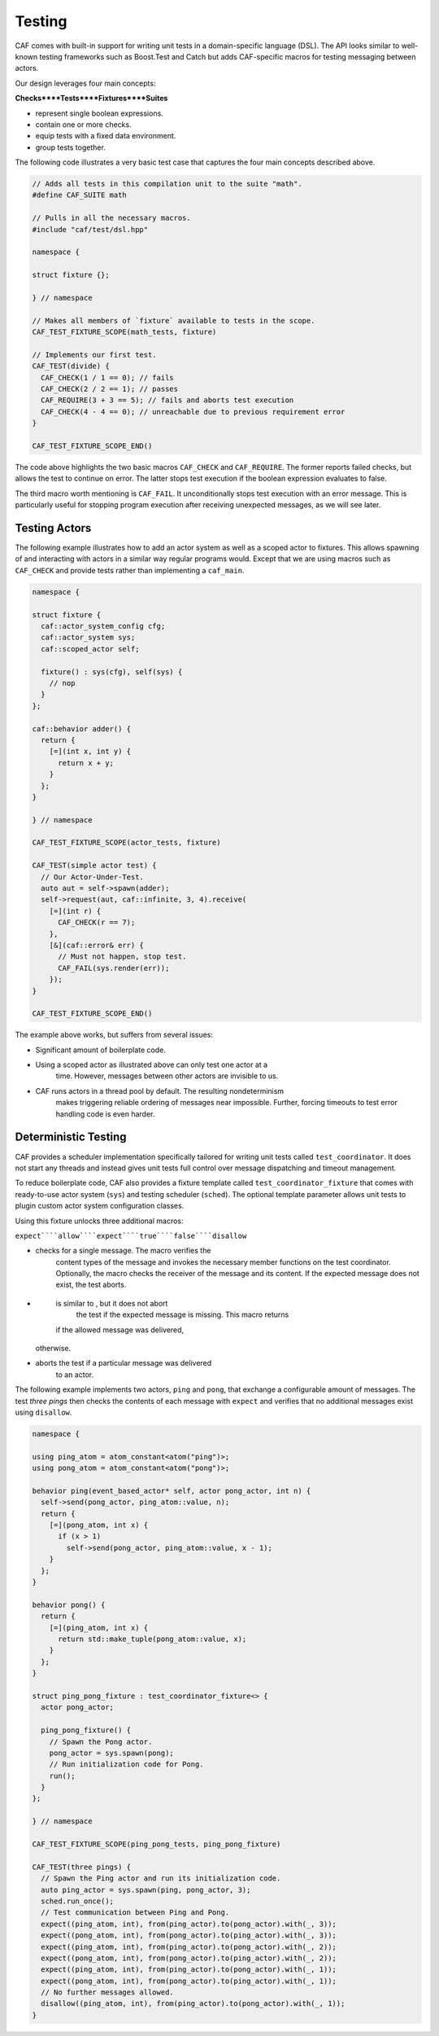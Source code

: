 .. _testing:

Testing
=======



CAF comes with built-in support for writing unit tests in a domain-specific
language (DSL). The API looks similar to well-known testing frameworks such as
Boost.Test and Catch but adds CAF-specific macros for testing messaging between
actors.

Our design leverages four main concepts:

**Checks****Tests****Fixtures****Suites**

*   represent single boolean expressions.
 
*   contain one or more checks.
 
*   equip tests with a fixed data environment.
 
*   group tests together.




The following code illustrates a very basic test case that captures the four
main concepts described above.


.. code-block:: C++

   // Adds all tests in this compilation unit to the suite "math".
   #define CAF_SUITE math
   
   // Pulls in all the necessary macros.
   #include "caf/test/dsl.hpp"
   
   namespace {
   
   struct fixture {};
   
   } // namespace
   
   // Makes all members of `fixture` available to tests in the scope.
   CAF_TEST_FIXTURE_SCOPE(math_tests, fixture)
   
   // Implements our first test.
   CAF_TEST(divide) {
     CAF_CHECK(1 / 1 == 0); // fails
     CAF_CHECK(2 / 2 == 1); // passes
     CAF_REQUIRE(3 + 3 == 5); // fails and aborts test execution
     CAF_CHECK(4 - 4 == 0); // unreachable due to previous requirement error
   }
   
   CAF_TEST_FIXTURE_SCOPE_END()



The code above highlights the two basic macros ``CAF_CHECK`` and
``CAF_REQUIRE``. The former reports failed checks, but allows the test
to continue on error. The latter stops test execution if the boolean expression
evaluates to false.

The third macro worth mentioning is ``CAF_FAIL``. It unconditionally
stops test execution with an error message. This is particularly useful for
stopping program execution after receiving unexpected messages, as we will see
later.

Testing Actors
--------------



The following example illustrates how to add an actor system as well as a
scoped actor to fixtures. This allows spawning of and interacting with actors
in a similar way regular programs would. Except that we are using macros such
as ``CAF_CHECK`` and provide tests rather than implementing a
``caf_main``.


.. code-block:: C++

   namespace {
   
   struct fixture {
     caf::actor_system_config cfg;
     caf::actor_system sys;
     caf::scoped_actor self;
   
     fixture() : sys(cfg), self(sys) {
       // nop
     }
   };
   
   caf::behavior adder() {
     return {
       [=](int x, int y) {
         return x + y;
       }
     };
   }
   
   } // namespace
   
   CAF_TEST_FIXTURE_SCOPE(actor_tests, fixture)
   
   CAF_TEST(simple actor test) {
     // Our Actor-Under-Test.
     auto aut = self->spawn(adder);
     self->request(aut, caf::infinite, 3, 4).receive(
       [=](int r) {
         CAF_CHECK(r == 7);
       },
       [&](caf::error& err) {
         // Must not happen, stop test.
         CAF_FAIL(sys.render(err));
       });
   }
   
   CAF_TEST_FIXTURE_SCOPE_END()



The example above works, but suffers from several issues:



* 

 Significant amount of boilerplate code.

 
* 

 Using a scoped actor as illustrated above can only test one actor at a
    time. However, messages between other actors are invisible to us.

 
* 

 CAF runs actors in a thread pool by default. The resulting nondeterminism
    makes triggering reliable ordering of messages near impossible. Further,
    forcing timeouts to test error handling code is even harder.





Deterministic Testing
---------------------



CAF provides a scheduler implementation specifically tailored for writing unit
tests called ``test_coordinator``. It does not start any threads and
instead gives unit tests full control over message dispatching and timeout
management.

To reduce boilerplate code, CAF also provides a fixture template called
``test_coordinator_fixture`` that comes with ready-to-use actor system
(``sys``) and testing scheduler (``sched``). The optional
template parameter allows unit tests to plugin custom actor system
configuration classes.

Using this fixture unlocks three additional macros:

``expect````allow````expect````true````false````disallow``

* 

  checks for a single message. The macro verifies the
    content types of the message and invokes the necessary member functions on
    the test coordinator. Optionally, the macro checks the receiver of the
    message and its content. If the expected message does not exist, the test
    aborts.

 
* 

  is similar to , but it does not abort
    the test if the expected message is missing. This macro returns
  if the allowed message was delivered, 
 otherwise.

 
* 

  aborts the test if a particular message was delivered
    to an actor.





The following example implements two actors, ``ping`` and
``pong``, that exchange a configurable amount of messages. The test
*three pings* then checks the contents of each message with
``expect`` and verifies that no additional messages exist using
``disallow``.


.. code-block:: c++

   namespace {
   
   using ping_atom = atom_constant<atom("ping")>;
   using pong_atom = atom_constant<atom("pong")>;
   
   behavior ping(event_based_actor* self, actor pong_actor, int n) {
     self->send(pong_actor, ping_atom::value, n);
     return {
       [=](pong_atom, int x) {
         if (x > 1)
           self->send(pong_actor, ping_atom::value, x - 1);
       }
     };
   }
   
   behavior pong() {
     return {
       [=](ping_atom, int x) {
         return std::make_tuple(pong_atom::value, x);
       }
     };
   }
   
   struct ping_pong_fixture : test_coordinator_fixture<> {
     actor pong_actor;
   
     ping_pong_fixture() {
       // Spawn the Pong actor.
       pong_actor = sys.spawn(pong);
       // Run initialization code for Pong.
       run();
     }
   };
   
   } // namespace
   
   CAF_TEST_FIXTURE_SCOPE(ping_pong_tests, ping_pong_fixture)
   
   CAF_TEST(three pings) {
     // Spawn the Ping actor and run its initialization code.
     auto ping_actor = sys.spawn(ping, pong_actor, 3);
     sched.run_once();
     // Test communication between Ping and Pong.
     expect((ping_atom, int), from(ping_actor).to(pong_actor).with(_, 3));
     expect((pong_atom, int), from(pong_actor).to(ping_actor).with(_, 3));
     expect((ping_atom, int), from(ping_actor).to(pong_actor).with(_, 2));
     expect((pong_atom, int), from(pong_actor).to(ping_actor).with(_, 2));
     expect((ping_atom, int), from(ping_actor).to(pong_actor).with(_, 1));
     expect((pong_atom, int), from(pong_actor).to(ping_actor).with(_, 1));
     // No further messages allowed.
     disallow((ping_atom, int), from(ping_actor).to(pong_actor).with(_, 1));
   }
   



